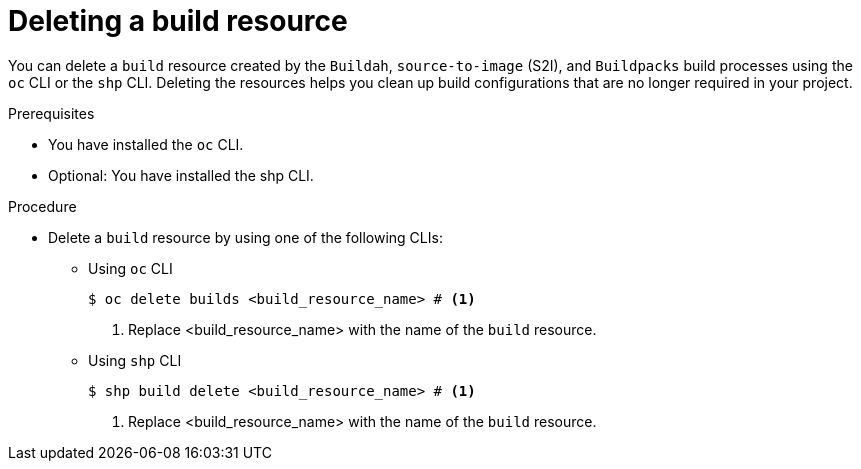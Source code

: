 :_mod-docs-content-type: PROCEDURE
[id="ob-deleting-a-build-resources_{context}"]
= Deleting a build resource

[role="_abstract"]
You can delete a `build` resource created by the `Buildah`, `source-to-image` (S2I), and `Buildpacks` build processes using the `oc` CLI or the `shp` CLI. Deleting the resources helps you clean up build configurations that are no longer required in your project.

.Prerequisites

* You have installed the `oc` CLI.
* Optional: You have installed the shp CLI.

.Procedure

* Delete a `build` resource by using one of the following CLIs:

** Using `oc` CLI
+
[source,terminal]
----
$ oc delete builds <build_resource_name> # <1>
----
<1> Replace <build_resource_name> with the name of the `build` resource.

** Using `shp` CLI
+
[source,terminal]
----
$ shp build delete <build_resource_name> # <1>
----
<1> Replace <build_resource_name> with the name of the `build` resource.